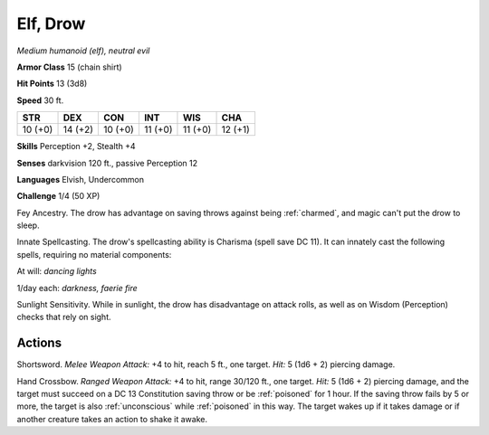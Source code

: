 Elf, Drow
---------


.. https://stackoverflow.com/questions/11984652/bold-italic-in-restructuredtext

.. raw:: html

   <style type="text/css">
     span.bolditalic {
       font-weight: bold;
       font-style: italic;
     }
   </style>

.. role:: bi
   :class: bolditalic


*Medium humanoid (elf), neutral evil*

**Armor Class** 15 (chain shirt)

**Hit Points** 13 (3d8)

**Speed** 30 ft.

+-----------+-----------+-----------+-----------+-----------+-----------+
| STR       | DEX       | CON       | INT       | WIS       | CHA       |
+===========+===========+===========+===========+===========+===========+
| 10 (+0)   | 14 (+2)   | 10 (+0)   | 11 (+0)   | 11 (+0)   | 12 (+1)   |
+-----------+-----------+-----------+-----------+-----------+-----------+

**Skills** Perception +2, Stealth +4

**Senses** darkvision 120 ft., passive Perception 12

**Languages** Elvish, Undercommon

**Challenge** 1/4 (50 XP)

:bi:`Fey Ancestry`. The drow has advantage on saving throws against
being :ref:`charmed`, and magic can't put the drow to sleep.

:bi:`Innate Spellcasting`. The drow's spellcasting ability is Charisma
(spell save DC 11). It can innately cast the following spells, requiring
no material components:

At will: *dancing lights*

1/day each: *darkness, faerie fire*

:bi:`Sunlight Sensitivity`. While in sunlight, the drow has disadvantage
on attack rolls, as well as on Wisdom (Perception) checks that rely on
sight.


Actions
^^^^^^^

:bi:`Shortsword`. *Melee Weapon Attack:* +4 to hit, reach 5 ft., one
target. *Hit:* 5 (1d6 + 2) piercing damage.

.. index:: poisoned; by drow crossbow
   single: unconscious; by drow crossbow

:bi:`Hand Crossbow`. *Ranged Weapon Attack:* +4 to hit, range 30/120
ft., one target. *Hit:* 5 (1d6 + 2) piercing damage, and the target must
succeed on a DC 13 Constitution saving throw or be :ref:`poisoned` for 1 hour.
If the saving throw fails by 5 or more, the target is also :ref:`unconscious`
while :ref:`poisoned` in this way. The target wakes up if it takes damage or if
another creature takes an action to shake it awake.

